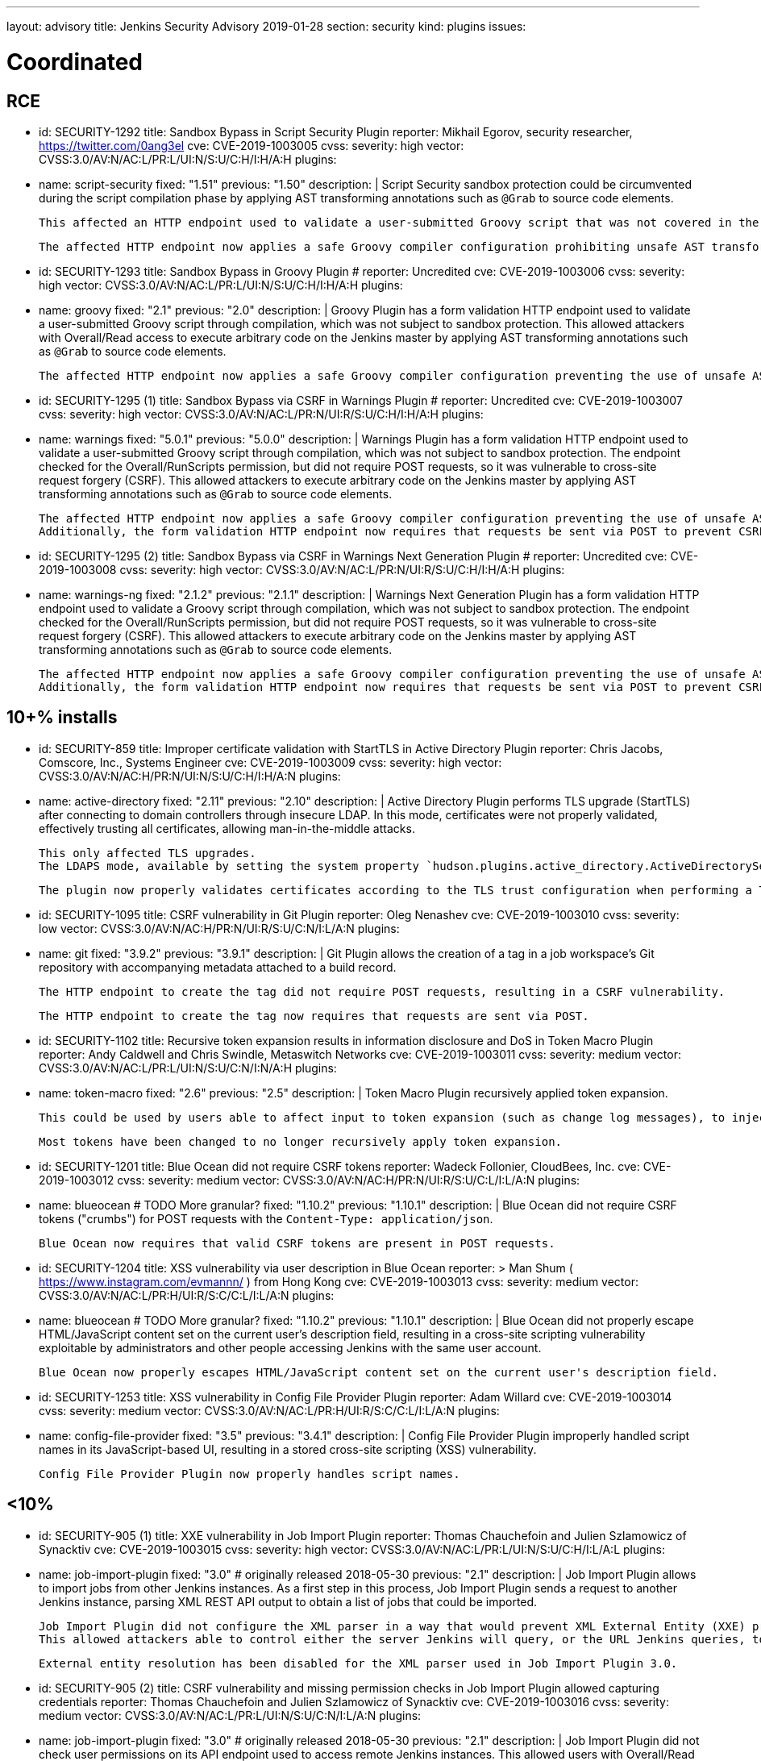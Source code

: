 ---
layout: advisory
title: Jenkins Security Advisory 2019-01-28
section: security
kind: plugins
issues:

# Coordinated

## RCE

- id: SECURITY-1292
  title: Sandbox Bypass in Script Security Plugin
  reporter: Mikhail Egorov, security researcher, https://twitter.com/0ang3el
  cve: CVE-2019-1003005
  cvss:
    severity: high
    vector: CVSS:3.0/AV:N/AC:L/PR:L/UI:N/S:U/C:H/I:H/A:H
  plugins:
    - name: script-security
      fixed: "1.51"
      previous: "1.50"
  description: |
    Script Security sandbox protection could be circumvented during the script compilation phase by applying AST transforming annotations such as `@Grab` to source code elements.

    This affected an HTTP endpoint used to validate a user-submitted Groovy script that was not covered in the link:../2019-01-08/#SECURITY-1266[2019-01-08 fix for SECURITY-1266] and allowed users with Overall/Read permission to bypass the sandbox protection and execute arbitrary code on the Jenkins master.

    The affected HTTP endpoint now applies a safe Groovy compiler configuration prohibiting unsafe AST transforming annotations.


- id: SECURITY-1293
  title: Sandbox Bypass in Groovy Plugin
  # reporter: Uncredited
  cve: CVE-2019-1003006
  cvss:
    severity: high
    vector: CVSS:3.0/AV:N/AC:L/PR:L/UI:N/S:U/C:H/I:H/A:H
  plugins:
    - name: groovy
      fixed: "2.1"
      previous: "2.0"
  description: |
    Groovy Plugin has a form validation HTTP endpoint used to validate a user-submitted Groovy script through compilation, which was not subject to sandbox protection.
    This allowed attackers with Overall/Read access to execute arbitrary code on the Jenkins master by applying AST transforming annotations such as `@Grab` to source code elements.

    The affected HTTP endpoint now applies a safe Groovy compiler configuration preventing the use of unsafe AST transforming annotations.

- id: SECURITY-1295 (1)
  title: Sandbox Bypass via CSRF in Warnings Plugin
  # reporter: Uncredited
  cve: CVE-2019-1003007
  cvss:
    severity: high
    vector: CVSS:3.0/AV:N/AC:L/PR:N/UI:R/S:U/C:H/I:H/A:H
  plugins:
    - name: warnings
      fixed: "5.0.1"
      previous: "5.0.0"
  description: |
    Warnings Plugin has a form validation HTTP endpoint used to validate a user-submitted Groovy script through compilation, which was not subject to sandbox protection.
    The endpoint checked for the Overall/RunScripts permission, but did not require POST requests, so it was vulnerable to cross-site request forgery (CSRF).
    This allowed attackers to execute arbitrary code on the Jenkins master by applying AST transforming annotations such as `@Grab` to source code elements.

    The affected HTTP endpoint now applies a safe Groovy compiler configuration preventing the use of unsafe AST transforming annotations.
    Additionally, the form validation HTTP endpoint now requires that requests be sent via POST to prevent CSRF.


- id: SECURITY-1295 (2)
  title: Sandbox Bypass via CSRF in Warnings Next Generation Plugin
  # reporter: Uncredited
  cve: CVE-2019-1003008
  cvss:
    severity: high
    vector: CVSS:3.0/AV:N/AC:L/PR:N/UI:R/S:U/C:H/I:H/A:H
  plugins:
    - name: warnings-ng
      fixed: "2.1.2"
      previous: "2.1.1"
  description: |
    Warnings Next Generation Plugin has a form validation HTTP endpoint used to validate a Groovy script through compilation, which was not subject to sandbox protection.
    The endpoint checked for the Overall/RunScripts permission, but did not require POST requests, so it was vulnerable to cross-site request forgery (CSRF).
    This allowed attackers to execute arbitrary code on the Jenkins master by applying AST transforming annotations such as `@Grab` to source code elements.

    The affected HTTP endpoint now applies a safe Groovy compiler configuration preventing the use of unsafe AST transforming annotations.
    Additionally, the form validation HTTP endpoint now requires that requests be sent via POST to prevent CSRF.



## 10+% installs

- id: SECURITY-859
  title: Improper certificate validation with StartTLS in Active Directory Plugin
  reporter: Chris Jacobs, Comscore, Inc., Systems Engineer
  cve: CVE-2019-1003009
  cvss:
    severity: high
    vector: CVSS:3.0/AV:N/AC:H/PR:N/UI:N/S:U/C:H/I:H/A:N
  plugins:
    - name: active-directory
      fixed: "2.11"
      previous: "2.10"
  description: |
    Active Directory Plugin performs TLS upgrade (StartTLS) after connecting to domain controllers through insecure LDAP.
    In this mode, certificates were not properly validated, effectively trusting all certificates, allowing man-in-the-middle attacks.

    This only affected TLS upgrades.
    The LDAPS mode, available by setting the system property `hudson.plugins.active_directory.ActiveDirectorySecurityRealm.forceLdaps` to `true`, was unaffected.

    The plugin now properly validates certificates according to the TLS trust configuration when performing a TLS upgrade.

- id: SECURITY-1095
  title: CSRF vulnerability in Git Plugin
  reporter: Oleg Nenashev
  cve: CVE-2019-1003010
  cvss:
    severity: low
    vector: CVSS:3.0/AV:N/AC:H/PR:N/UI:R/S:U/C:N/I:L/A:N
  plugins:
    - name: git
      fixed: "3.9.2"
      previous: "3.9.1"
  description: |
    Git Plugin allows the creation of a tag in a job workspace's Git repository with accompanying metadata attached to a build record.

    The HTTP endpoint to create the tag did not require POST requests, resulting in a CSRF vulnerability.

    The HTTP endpoint to create the tag now requires that requests are sent via POST.

- id: SECURITY-1102
  title: Recursive token expansion results in information disclosure and DoS in Token Macro Plugin
  reporter: Andy Caldwell and Chris Swindle, Metaswitch Networks
  cve: CVE-2019-1003011
  cvss:
    severity: medium
    vector: CVSS:3.0/AV:N/AC:L/PR:L/UI:N/S:U/C:N/I:N/A:H
  plugins:
    - name: token-macro
      fixed: "2.6"
      previous: "2.5"
  description: |
    Token Macro Plugin recursively applied token expansion.

    This could be used by users able to affect input to token expansion (such as change log messages), to inject additional tokens into the input, which would then be expanded, resulting in information disclosure (for example values of environment variables), or denial of service.

    Most tokens have been changed to no longer recursively apply token expansion.

- id: SECURITY-1201
  title: Blue Ocean did not require CSRF tokens
  reporter: Wadeck Follonier, CloudBees, Inc.
  cve: CVE-2019-1003012
  cvss:
    severity: medium
    vector: CVSS:3.0/AV:N/AC:H/PR:N/UI:R/S:U/C:L/I:L/A:N
  plugins:
    - name: blueocean # TODO More granular?
      fixed: "1.10.2"
      previous: "1.10.1"
  description: |
    Blue Ocean did not require CSRF tokens ("crumbs") for POST requests with the `Content-Type: application/json`.

    Blue Ocean now requires that valid CSRF tokens are present in POST requests.

- id: SECURITY-1204
  title: XSS vulnerability via user description in Blue Ocean
  reporter: >
    Man Shum ( https://www.instagram.com/evmannn/ ) from Hong Kong
  cve: CVE-2019-1003013
  cvss:
    severity: medium
    vector: CVSS:3.0/AV:N/AC:L/PR:H/UI:R/S:C/C:L/I:L/A:N
  plugins:
    - name: blueocean # TODO More granular?
      fixed: "1.10.2"
      previous: "1.10.1"
  description: |
    Blue Ocean did not properly escape HTML/JavaScript content set on the current user's description field, resulting in a cross-site scripting vulnerability exploitable by administrators and other people accessing Jenkins with the same user account.

    Blue Ocean now properly escapes HTML/JavaScript content set on the current user's description field.

- id: SECURITY-1253
  title: XSS vulnerability in Config File Provider Plugin
  reporter: Adam Willard
  cve: CVE-2019-1003014
  cvss:
    severity: medium
    vector: CVSS:3.0/AV:N/AC:L/PR:H/UI:R/S:C/C:L/I:L/A:N
  plugins:
    - name: config-file-provider
      fixed: "3.5"
      previous: "3.4.1"
  description: |
    Config File Provider Plugin improperly handled script names in its JavaScript-based UI, resulting in a stored cross-site scripting (XSS) vulnerability.

    Config File Provider Plugin now properly handles script names.


## <10%

- id: SECURITY-905 (1)
  title: XXE vulnerability in Job Import Plugin
  reporter: Thomas Chauchefoin and Julien Szlamowicz of Synacktiv
  cve: CVE-2019-1003015
  cvss:
    severity: high
    vector: CVSS:3.0/AV:N/AC:L/PR:L/UI:N/S:U/C:H/I:L/A:L
  plugins:
    - name: job-import-plugin
      fixed: "3.0" # originally released 2018-05-30
      previous: "2.1"
  description: |
    Job Import Plugin allows to import jobs from other Jenkins instances.
    As a first step in this process, Job Import Plugin sends a request to another Jenkins instance, parsing XML REST API output to obtain a list of jobs that could be imported.

    Job Import Plugin did not configure the XML parser in a way that would prevent XML External Entity (XXE) processing.
    This allowed attackers able to control either the server Jenkins will query, or the URL Jenkins queries, to have it parse a maliciously crafted XML response that uses external entities for extraction of secrets from the Jenkins master, server-side request forgery, or denial-of-service attacks.

    External entity resolution has been disabled for the XML parser used in Job Import Plugin 3.0.

- id: SECURITY-905 (2)
  title: CSRF vulnerability and missing permission checks in Job Import Plugin allowed capturing credentials
  reporter: Thomas Chauchefoin and Julien Szlamowicz of Synacktiv
  cve: CVE-2019-1003016
  cvss:
    severity: medium
    vector: CVSS:3.0/AV:N/AC:L/PR:L/UI:N/S:U/C:N/I:L/A:N
  plugins:
    - name: job-import-plugin
      fixed: "3.0" # originally released 2018-05-30
      previous: "2.1"
  description: |
    Job Import Plugin did not check user permissions on its API endpoint used to access remote Jenkins instances.
        This allowed users with Overall/Read access to Jenkins to connect to an attacker-specified URL using attacker-specified credentials IDs obtained through another method, capturing credentials stored in Jenkins.

    Job Import Plugin 3.0 will only access Jenkins instances using credentials defined in the global configuration.

- id: SECURITY-1302
  title: CSRF vulnerability in Job Import Plugin allowed creating and overwriting jobs, installing some plugins
  reporter: Daniel Beck, CloudBees, Inc.
  cve: CVE-2019-1003017
  cvss:
    severity: medium
    vector: CVSS:3.0/AV:N/AC:H/PR:N/UI:R/S:U/C:L/I:L/A:L
  plugins:
    - name: job-import-plugin
      fixed: "3.1"
      previous: "3.0"
  description: |
    Job Import Plugin did not require that POST requests are sent to its `/import` URL, which processes requests to import jobs.
    This resulted in a cross-site request forgery (CSRF) vulnerability that could be exploited to create or replace jobs on the local instance if the remote Jenkins instance has different ones with the same name, or to install additional plugins, if jobs on the remote Jenkins instance reference them in their configuration.

    Job Import Plugin 3.0 restricted which remote Jenkins instances jobs can be imported from, limiting how this can be exploited.
    From Job Import Plugin 3.1, the `/import` URL requires that requests are sent via POST.


## Previously fixed

- id: SECURITY-602
  title: GitHub Authentication Plugin showed plain text client secret in configuration form
  reporter: R. Tyler Croy, CloudBees, Inc.
  cve: CVE-2019-1003018
  cvss:
    severity: low
    vector: CVSS:3.0/AV:N/AC:H/PR:N/UI:R/S:U/C:L/I:N/A:N
  plugins:
    - name: github-oauth
      fixed: "0.31" # originally released 2018-12-07
      previous: "0.29"
  description: |
    GitHub Authentication Plugin stores the client secret in the global Jenkins configuration.

    While the client secret is stored encrypted on disk, it was transmitted in plain text as part of the configuration form and displayed without masking.
    This could result in exposure of the client secret through browser extensions, cross-site scripting vulnerabilities, and similar situations.

    GitHub Authentication Plugin now encrypts the client secret transmitted to administrators viewing the global security configuration form.

- id: SECURITY-797
  title: Session fixation vulnerability in GitHub Authentication Plugin
  reporter: Wadeck Follonier, CloudBees, Inc.
  cve: CVE-2019-1003019
  cvss:
    severity: medium
    vector: CVSS:3.0/AV:N/AC:L/PR:N/UI:R/S:U/C:H/I:N/A:N
  plugins:
    - name: github-oauth
      fixed: "0.31" # originally released 2018-12-07
      previous: "0.29"
  description: |
    GitHub Authentication Plugin did not invalidate the previous session and create a new one upon successful login, allowing attackers able to control or obtain another user's pre-login session ID to impersonate them.

    GitHub Authentication Plugin now invalidates the previous session during login and creates a new one.

- id: SECURITY-818
  title: CSRF vulnerability and missing permission checks in Kanboard Plugin allowed server-side request forgery
  reporter: Thomas de Grenier de Latour
  cve: CVE-2019-1003020
  cvss:
    severity: medium
    vector: CVSS:3.0/AV:N/AC:L/PR:L/UI:N/S:U/C:N/I:L/A:N
  plugins:
    - name: kanboard
      fixed: "1.5.11" # originally released 2018-09-25
      previous: "1.5.10"
  description: |
    Kanboard Plugin did not perform permission checks on a method implementing form validation.
    This allowed users with Overall/Read access to Jenkins to submit a GET request to an attacker-specified URL.

    Additionally, this form validation method did not require POST requests, resulting in a CSRF vulnerability.

    This form validation method now requires POST requests and Overall/Administer permissions.

- id: SECURITY-886
  title: OpenId Connect Authentication Plugin showed plain text client secret in configuration form
  reporter: James Nord, CloudBees, Inc.
  cve: CVE-2019-1003021
  cvss:
    severity: low
    vector: CVSS:3.0/AV:N/AC:H/PR:N/UI:R/S:U/C:L/I:N/A:N
  plugins:
    - name: oic-auth
      fixed: "1.5" # originally released 2019-01-20
      previous: "1.4"
  description: |
    OpenId Connect Authentication Plugin stores the client secret in the global Jenkins configuration.

    While the client secret is stored encrypted on disk, it was transmitted in plain text as part of the configuration form and displayed without masking.
    This could result in exposure of the client secret through browser extensions, cross-site scripting vulnerabilities, and similar situations.

    The OpenId Connect Authentication Plugin now encrypts the client secret transmitted to administrators viewing the global configuration form.

- id: SECURITY-1153
  # TODO TBH I'm unsure whether this qualifies given that it behaved as designed, can realistically be hardening.
  title: Monitoring Plugin did not apply CSRF protection even if enabled in Jenkins
  reporter: Daniel Beck, CloudBees, Inc.
  cve: CVE-2019-1003022
  cvss:
    severity: medium
    vector: CVSS:3.0/AV:N/AC:L/PR:N/UI:R/S:U/C:N/I:N/A:L
  plugins:
    - name: monitoring
      fixed: "1.75.0" # originally released 2018-12-09
      previous: "1.74.0"
  description: |
    Monitoring Plugin provides a standalone JavaMelody servlet with an independent CSRF protection configuration.
    Even if Jenkins had CSRF protection enabled, Monitoring Plugin may not have it enabled.

    Monitoring Plugin now checks on startup whether Jenkins has CSRF protection enabled and enables its own CSRF protection accordingly.

    NOTE: Monitoring Plugin does not take into account configuration changes applied after Jenkins startup or after Monitoring Plugin finishes loading.
    Administrators need to restart Jenkins when enabling or disabling the CSRF protection configuration to apply the change to Monitoring Plugin.

- id: SECURITY-1154
  title: Clickjacking vulnerability in Monitoring Plugin
  reporter: Daniel Beck, CloudBees, Inc.
  # TODO Unclear whether this CVE is in scope for us
  cvss:
    severity: low
    vector: CVSS:3.0/AV:N/AC:H/PR:N/UI:R/S:U/C:N/I:N/A:L
  plugins:
    - name: monitoring
      fixed: "1.75.0" # originally released 2018-12-09
      previous: "1.74.0"
  description: |
    Monitoring Plugin did not set the `X-Frame-Options` header, allowing its pages to be embedded.
    This could result in clickjacking attacks.

    Monitoring Plugin now sets the `X-Frame-Options` header to `sameorigin`, preventing embedding.

- id: SECURITY-1271
  title: XSS vulnerability in Warnings Next Generation Plugin
  reporter: Kalle Niemitalo, Procomp Solutions Oy
  cve: CVE-2019-1003023
  cvss:
    severity: medium
    vector: CVSS:3.0/AV:N/AC:H/PR:N/UI:R/S:U/C:L/I:L/A:N
  plugins:
    - name: warnings-ng
      fixed: "2.0.0" # originally released 2019-01-20
      previous: "1.0.1"
  description: |
    Warnings Next Generation Plugin did not properly escape HTML content in warnings displayed on the Jenkins UI, resulting in a cross-site scripting vulnerability exploitable by users able to control warnings parser input.

    Warnings Next Generation Plugin now removes unsafe HTML content from warnings.
